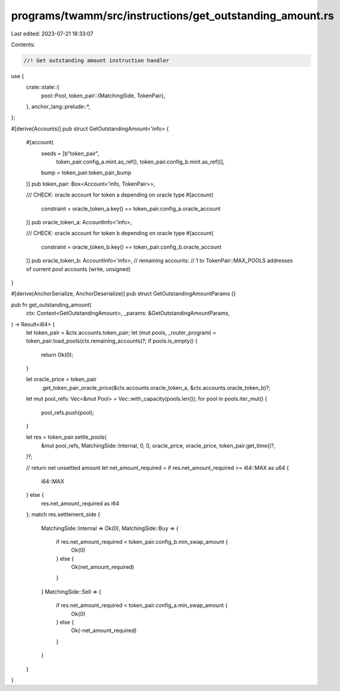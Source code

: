 programs/twamm/src/instructions/get_outstanding_amount.rs
=========================================================

Last edited: 2023-07-21 18:33:07

Contents:

.. code-block:: rs

    //! Get outstanding amount instruction handler

use {
    crate::state::{
        pool::Pool,
        token_pair::{MatchingSide, TokenPair},
    },
    anchor_lang::prelude::*,
};

#[derive(Accounts)]
pub struct GetOutstandingAmount<'info> {
    #[account(
        seeds = [b"token_pair",
                 token_pair.config_a.mint.as_ref(),
                 token_pair.config_b.mint.as_ref()],
        bump = token_pair.token_pair_bump
    )]
    pub token_pair: Box<Account<'info, TokenPair>>,

    /// CHECK: oracle account for token a depending on oracle type
    #[account(
        constraint = oracle_token_a.key() == token_pair.config_a.oracle_account
    )]
    pub oracle_token_a: AccountInfo<'info>,

    /// CHECK: oracle account for token b depending on oracle type
    #[account(
        constraint = oracle_token_b.key() == token_pair.config_b.oracle_account
    )]
    pub oracle_token_b: AccountInfo<'info>,
    // remaining accounts:
    //   1 to TokenPair::MAX_POOLS addresses of current pool accounts (write, unsigned)
}

#[derive(AnchorSerialize, AnchorDeserialize)]
pub struct GetOutstandingAmountParams {}

pub fn get_outstanding_amount(
    ctx: Context<GetOutstandingAmount>,
    _params: &GetOutstandingAmountParams,
) -> Result<i64> {
    let token_pair = &ctx.accounts.token_pair;
    let (mut pools, _router_program) = token_pair.load_pools(ctx.remaining_accounts)?;
    if pools.is_empty() {
        return Ok(0);
    }

    let oracle_price = token_pair
        .get_token_pair_oracle_price(&ctx.accounts.oracle_token_a, &ctx.accounts.oracle_token_b)?;

    let mut pool_refs: Vec<&mut Pool> = Vec::with_capacity(pools.len());
    for pool in pools.iter_mut() {
        pool_refs.push(pool);
    }

    let res = token_pair.settle_pools(
        &mut pool_refs,
        MatchingSide::Internal,
        0,
        0,
        oracle_price,
        oracle_price,
        token_pair.get_time()?,
    )?;

    // return net unsettled amount
    let net_amount_required = if res.net_amount_required >= i64::MAX as u64 {
        i64::MAX
    } else {
        res.net_amount_required as i64
    };
    match res.settlement_side {
        MatchingSide::Internal => Ok(0),
        MatchingSide::Buy => {
            if res.net_amount_required < token_pair.config_b.min_swap_amount {
                Ok(0)
            } else {
                Ok(net_amount_required)
            }
        }
        MatchingSide::Sell => {
            if res.net_amount_required < token_pair.config_a.min_swap_amount {
                Ok(0)
            } else {
                Ok(-net_amount_required)
            }
        }
    }
}


